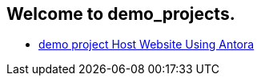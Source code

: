 == Welcome to demo_projects.

* xref:antora_project:Host Website Using Antora.adoc[demo project Host Website Using Antora]
